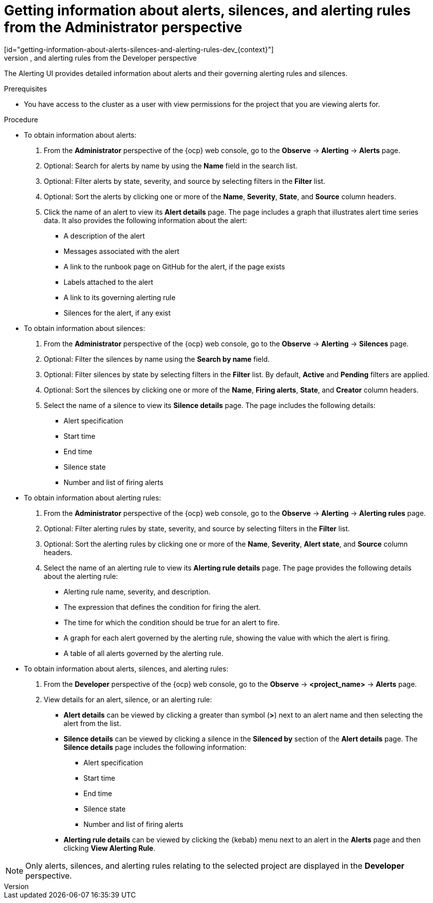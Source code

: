 // Module included in the following assemblies:
//
// * observability/monitoring/managing-alerts.adoc

:_mod-docs-content-type: PROCEDURE
// tag::ADM[]
[id="getting-information-about-alerts-silences-and-alerting-rules-adm_{context}"]
= Getting information about alerts, silences, and alerting rules from the Administrator perspective
// end::ADM[]
// tag::DEV[]
[id="getting-information-about-alerts-silences-and-alerting-rules-dev_{context}"]
= Getting information about alerts, silences, and alerting rules from the Developer perspective
// end::DEV[]

[role="_abstract"]
The Alerting UI provides detailed information about alerts and their governing alerting rules and silences.

.Prerequisites

* You have access to the cluster as a user with view permissions for the project that you are viewing alerts for.

.Procedure

// tag::ADM[]
* To obtain information about alerts:

. From the *Administrator* perspective of the {ocp} web console, go to the *Observe* -> *Alerting* -> *Alerts* page.

. Optional: Search for alerts by name by using the *Name* field in the search list.

. Optional: Filter alerts by state, severity, and source by selecting filters in the *Filter* list.

. Optional: Sort the alerts by clicking one or more of the *Name*, *Severity*, *State*, and *Source* column headers.

. Click the name of an alert to view its *Alert details* page. The page includes a graph that illustrates alert time series data. It also provides the following information about the alert:

** A description of the alert
** Messages associated with the alert
** A link to the runbook page on GitHub for the alert, if the page exists
** Labels attached to the alert
** A link to its governing alerting rule
** Silences for the alert, if any exist

* To obtain information about silences:

. From the *Administrator* perspective of the {ocp} web console, go to the *Observe* -> *Alerting* -> *Silences* page.

. Optional: Filter the silences by name using the *Search by name* field.

. Optional: Filter silences by state by selecting filters in the *Filter* list. By default, *Active* and *Pending* filters are applied.

. Optional: Sort the silences by clicking one or more of the *Name*, *Firing alerts*, *State*, and *Creator* column headers.

. Select the name of a silence to view its *Silence details* page. The page includes the following details:

** Alert specification
** Start time
** End time
** Silence state
** Number and list of firing alerts

* To obtain information about alerting rules:

. From the *Administrator* perspective of the {ocp} web console, go to the *Observe* -> *Alerting* -> *Alerting rules* page.

. Optional: Filter alerting rules by state, severity, and source by selecting filters in the *Filter* list.

. Optional: Sort the alerting rules by clicking one or more of the *Name*, *Severity*, *Alert state*, and *Source* column headers.

. Select the name of an alerting rule to view its *Alerting rule details* page. The page provides the following details about the alerting rule:

** Alerting rule name, severity, and description.
** The expression that defines the condition for firing the alert.
** The time for which the condition should be true for an alert to fire.
** A graph for each alert governed by the alerting rule, showing the value with which the alert is firing.
** A table of all alerts governed by the alerting rule.
// end::ADM[]

// tag::DEV[]
* To obtain information about alerts, silences, and alerting rules:

. From the *Developer* perspective of the {ocp} web console, go to the *Observe* -> *<project_name>* -> *Alerts* page.

. View details for an alert, silence, or an alerting rule:

** *Alert details* can be viewed by clicking a greater than symbol (*>*) next to an alert name and then selecting the alert from the list.

** *Silence details* can be viewed by clicking a silence in the *Silenced by* section of the *Alert details* page. The *Silence details* page includes the following information:

*** Alert specification
*** Start time
*** End time
*** Silence state
*** Number and list of firing alerts

** *Alerting rule details* can be viewed by clicking the {kebab} menu next to an alert in the *Alerts* page and then clicking *View Alerting Rule*.

[NOTE]
====
Only alerts, silences, and alerting rules relating to the selected project are displayed in the *Developer* perspective.
====
// end::DEV[]
